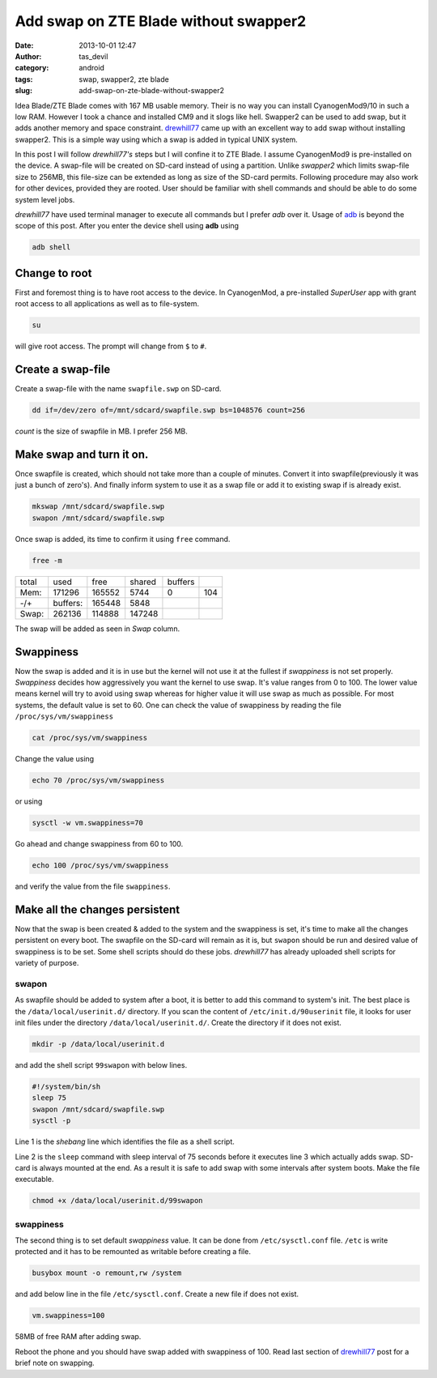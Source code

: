 Add swap on ZTE Blade without swapper2
######################################
:date: 2013-10-01 12:47
:author: tas_devil
:category: android
:tags: swap, swapper2, zte blade
:slug: add-swap-on-zte-blade-without-swapper2

Idea Blade/ZTE Blade comes with 167 MB usable memory. Their is no way
you can install CyanogenMod9/10 in such a low RAM. However I took a
chance and installed CM9 and it slogs like hell. Swapper2 can be used to
add swap, but it adds another memory and space constraint. `drewhill77`_
came up with an excellent way to add swap without installing swapper2.
This is a simple way using which a swap is added in typical UNIX system.

In this post I will follow *drewhill77's* steps but I will confine it to
ZTE Blade. I assume CyanogenMod9 is pre-installed on the device. A
swap-file will be created on SD-card instead of using a partition.
Unlike *swapper2* which limits swap-file size to 256MB, this file-size
can be extended as long as size of the SD-card permits. Following
procedure may also work for other devices, provided they are rooted.
User should be familiar with shell commands and should be able to do
some system level jobs.

*drewhill77* have used terminal manager to execute all commands but I
prefer *adb* over it. Usage of `adb`_ is beyond the scope of this post.
After you enter the device shell using **adb** using

.. code-block:: identifier

    adb shell

.. raw:: html

   <div id="outline-container-1" class="outline-3">

Change to root
~~~~~~~~~~~~~~

.. raw:: html

   <div class="outline-text-3" id="text-1">

First and foremost thing is to have root access to the device. In
CyanogenMod, a pre-installed *SuperUser* app with grant root access to
all applications as well as to file-system.

.. code-block:: identifier

    su

will give root access. The prompt will change from ``$`` to ``#``.

.. raw:: html

   </div>

.. raw:: html

   </div>

.. raw:: html

   <div id="outline-container-2" class="outline-3">

Create a swap-file
~~~~~~~~~~~~~~~~~~

.. raw:: html

   <div class="outline-text-3" id="text-2">

Create a swap-file with the name ``swapfile.swp`` on SD-card.

.. code-block:: identifier

    dd if=/dev/zero of=/mnt/sdcard/swapfile.swp bs=1048576 count=256

*count* is the size of swapfile in MB. I prefer 256 MB.

.. raw:: html

   </div>

.. raw:: html

   </div>

.. raw:: html

   <div id="outline-container-3" class="outline-3">

Make swap and turn it on.
~~~~~~~~~~~~~~~~~~~~~~~~~

.. raw:: html

   <div class="outline-text-3" id="text-3">

Once swapfile is created, which should not take more than a couple of
minutes. Convert it into swapfile(previously it was just a bunch of
zero's). And finally inform system to use it as a swap file or add it to
existing swap if is already exist.

.. code-block:: identifier

    mkswap /mnt/sdcard/swapfile.swp
    swapon /mnt/sdcard/swapfile.swp

Once swap is added, its time to confirm it using ``free`` command.

.. code-block:: identifier

    free -m

+---------+------------+----------+----------+-----------+-------+
| total   | used       | free     | shared   | buffers   |       |
+---------+------------+----------+----------+-----------+-------+
| Mem:    | 171296     | 165552   | 5744     | 0         | 104   |
+---------+------------+----------+----------+-----------+-------+
| -/+     | buffers:   | 165448   | 5848     |           |       |
+---------+------------+----------+----------+-----------+-------+
| Swap:   | 262136     | 114888   | 147248   |           |       |
+---------+------------+----------+----------+-----------+-------+

The swap will be added as seen in *Swap* column.

.. raw:: html

   </div>

.. raw:: html

   </div>

.. raw:: html

   <div id="outline-container-4" class="outline-3">

Swappiness
~~~~~~~~~~

.. raw:: html

   <div class="outline-text-3" id="text-4">

Now the swap is added and it is in use but the kernel will not use it at
the fullest if *swappiness* is not set properly. *Swappiness* decides
how aggressively you want the kernel to use swap. It's value ranges from
0 to 100. The lower value means kernel will try to avoid using swap
whereas for higher value it will use swap as much as possible. For most
systems, the default value is set to 60. One can check the value of
swappiness by reading the file ``/proc/sys/vm/swappiness``

.. code-block:: identifier

    cat /proc/sys/vm/swappiness

Change the value using

.. code-block:: identifier

    echo 70 /proc/sys/vm/swappiness

or using

.. code-block:: identifier

    sysctl -w vm.swappiness=70

Go ahead and change swappiness from 60 to 100.

.. code-block:: identifier

    echo 100 /proc/sys/vm/swappiness

and verify the value from the file ``swappiness``.

.. raw:: html

   </div>

.. raw:: html

   </div>

.. raw:: html

   <div id="outline-container-5" class="outline-3">

Make all the changes persistent
~~~~~~~~~~~~~~~~~~~~~~~~~~~~~~~

.. raw:: html

   <div class="outline-text-3" id="text-5">

Now that the swap is been created & added to the system and the
swappiness is set, it's time to make all the changes persistent on every
boot. The swapfile on the SD-card will remain as it is, but ``swapon``
should be run and desired value of swappiness is to be set. Some shell
scripts should do these jobs. *drewhill77* has already uploaded shell
scripts for variety of purpose.

.. raw:: html

   </div>

.. raw:: html

   <div id="outline-container-5-1" class="outline-4">

swapon
^^^^^^

.. raw:: html

   <div class="outline-text-4" id="text-5-1">

As swapfile should be added to system after a boot, it is better to add
this command to system's init. The best place is the
``/data/local/userinit.d/`` directory. If you scan the content of
``/etc/init.d/90userinit`` file, it looks for user init files under the
directory ``/data/local/userinit.d/``. Create the directory if it does
not exist.

.. code-block:: identifier

    mkdir -p /data/local/userinit.d

and add the shell script ``99swapon`` with below lines.

.. code-block:: identifier

    #!/system/bin/sh
    sleep 75
    swapon /mnt/sdcard/swapfile.swp
    sysctl -p

Line 1 is the *shebang* line which identifies the file as a shell
script.

Line 2 is the ``sleep`` command with sleep interval of 75 seconds before
it executes line 3 which actually adds swap. SD-card is always mounted
at the end. As a result it is safe to add swap with some intervals after
system boots. Make the file executable.

.. code-block:: identifier

    chmod +x /data/local/userinit.d/99swapon

.. raw:: html

   </div>

.. raw:: html

   </div>

.. raw:: html

   <div id="outline-container-5-2" class="outline-4">

swappiness
^^^^^^^^^^

.. raw:: html

   <div class="outline-text-4" id="text-5-2">

The second thing is to set default *swappiness* value. It can be done
from ``/etc/sysctl.conf`` file. ``/etc`` is write protected and it has
to be remounted as writable before creating a file.

.. code-block:: identifier

    busybox mount -o remount,rw /system

and add below line in the file ``/etc/sysctl.conf``. Create a new file
if does not exist.

.. code-block:: identifier

    vm.swappiness=100

.. raw:: html

   <div class="figure">

|58MB of free RAM after adding swap.|

58MB of free RAM after adding swap.

.. raw:: html

   </div>

Reboot the phone and you should have swap added with swappiness of 100.
Read last section of `drewhill77`_ post for a brief note on swapping.

.. raw:: html

   </div>

.. raw:: html

   </div>

.. raw:: html

   </div>

.. _drewhill77: http://androidforums.com/boost-mobile-warp-all-things-root/610449-ram-swapping-without-swapper2.html
.. _adb: http://developer.android.com/tools/help/adb.html

.. |58MB of free RAM after adding swap.| image:: http://gnu-linux.org/wp-content/uploads/2013/10/running_apps.png
